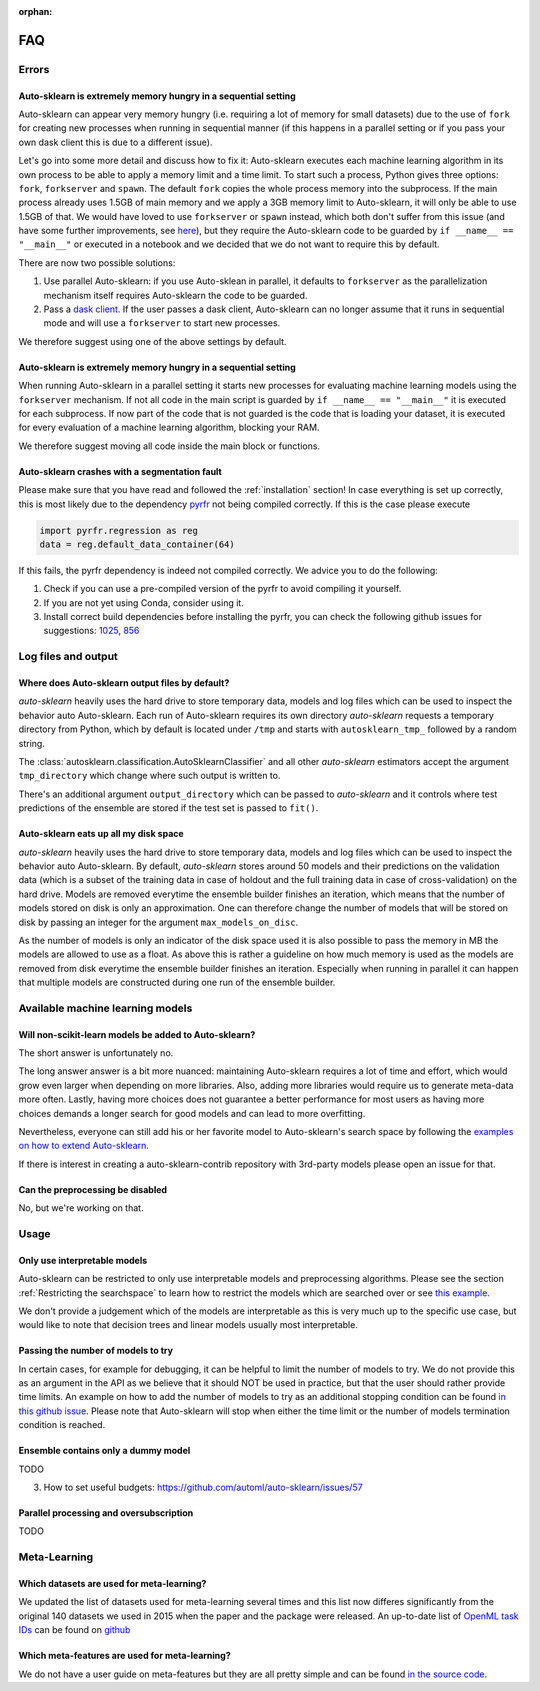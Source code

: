 :orphan:

.. _manual:

===
FAQ
===

Errors
======

Auto-sklearn is extremely memory hungry in a sequential setting
---------------------------------------------------------------

Auto-sklearn can appear very memory hungry (i.e. requiring a lot of memory for small datasets) due
to the use of ``fork`` for creating new processes when running in sequential manner (if this
happens in a parallel setting or if you pass your own dask client this is due to a different
issue).

Let's go into some more detail and discuss how to fix it:
Auto-sklearn executes each machine learning algorithm in its own process to be able to apply a
memory limit and a time limit. To start such a process, Python gives three options: ``fork``,
``forkserver`` and ``spawn``. The default ``fork`` copies the whole process memory into the
subprocess. If the main process already uses 1.5GB of main memory and we apply a 3GB memory
limit to Auto-sklearn, it will only be able to use 1.5GB of that. We would have loved to use
``forkserver`` or ``spawn`` instead, which both don't suffer from this issue (and have some
further improvements, see `here <https://pythonspeed.com/articles/python-multiprocessing/>`_), but
they require the Auto-sklearn code to be guarded by ``if __name__ == "__main__"`` or executed in a
notebook and we decided that we do not want to require this by default.

There are now two possible solutions:

1. Use parallel Auto-sklearn: if you use Auto-sklean in parallel, it defaults to ``forkserver``
   as the parallelization mechanism itself requires Auto-sklearn the code to be guarded.
2. Pass a `dask client <https://distributed.dask.org/en/latest/client.html>`_. If the user passes
   a dask client, Auto-sklearn can no longer assume that it runs in sequential mode and will use
   a ``forkserver`` to start new processes.

We therefore suggest using one of the above settings by default.

Auto-sklearn is extremely memory hungry in a sequential setting
---------------------------------------------------------------

When running Auto-sklearn in a parallel setting it starts new processes for evaluating machine
learning models using the ``forkserver`` mechanism. If not all code in the main script is guarded
by ``if __name__ == "__main__"`` it is executed for each subprocess. If now part of the code that
is not guarded is the code that is loading your dataset, it is executed for every evaluation of a
machine learning algorithm, blocking your RAM.

We therefore suggest moving all code inside the main block or functions.

Auto-sklearn crashes with a segmentation fault
----------------------------------------------

Please make sure that you have read and followed the :ref:`installation` section! In case
everything is set up correctly, this is most likely due to the dependency
`pyrfr <https://github.com/automl/random_forest_run>`_ not being compiled correctly. If this is the
case please execute

.. code:: python

    import pyrfr.regression as reg
    data = reg.default_data_container(64)

If this fails, the pyrfr dependency is indeed not compiled correctly. We advice you to do the
following:

1. Check if you can use a pre-compiled version of the pyrfr to avoid compiling it yourself.
2. If you are not yet using Conda, consider using it.
3. Install correct build dependencies before installing the pyrfr, you can check the following
   github issues for suggestions: `1025 <https://github.com/automl/auto-sklearn/issues/1025>`_,
   `856 <https://github.com/automl/auto-sklearn/issues/856>`_

Log files and output
====================

Where does Auto-sklearn output files by default?
------------------------------------------------

*auto-sklearn* heavily uses the hard drive to store temporary data, models and log files which can
be used to inspect the behavior auto Auto-sklearn. Each run of Auto-sklearn requires
its own directory *auto-sklearn* requests a temporary directory from
Python, which by default is located under ``/tmp`` and starts with ``autosklearn_tmp_`` followed
by a random string.

The :class:`autosklearn.classification.AutoSklearnClassifier` and all other *auto-sklearn*
estimators accept the argument ``tmp_directory`` which change where such output is written to.

There's an additional argument ``output_directory`` which can be passed to *auto-sklearn* and it
controls where test predictions of the ensemble are stored if the test set is passed to ``fit()``.

Auto-sklearn eats up all my disk space
--------------------------------------

*auto-sklearn* heavily uses the hard drive to store temporary data, models and log files which can
be used to inspect the behavior auto Auto-sklearn. By default, *auto-sklearn* stores around 50
models and their predictions on the validation data (which is a subset of the training data in
case of holdout and the full training data in case of cross-validation) on the hard drive. Models
are removed everytime the ensemble builder finishes an iteration, which means that the number of
models stored on disk is only an approximation. One can therefore change the number of models
that will be stored on disk by passing an integer for the argument ``max_models_on_disc``.

As the number of models is only an indicator of the disk space used it is also possible to pass
the memory in MB the models are allowed to use as a float. As above this is rather a guideline on
how much memory is used as the models are removed from disk everytime the ensemble builder
finishes an iteration. Especially when running in parallel it can happen that multiple models are
constructed during one run of the ensemble builder.

Available machine learning models
=================================

Will non-scikit-learn models be added to Auto-sklearn?
------------------------------------------------------

The short answer is unfortunately no.

The long answer answer is a bit more nuanced: maintaining Auto-sklearn requires a lot of time and
effort, which would grow even larger when depending on more libraries. Also, adding more
libraries would require us to generate meta-data more often. Lastly, having more choices does not
guarantee a better performance for most users as having more choices demands a longer search for
good models and can lead to more overfitting.

Nevertheless, everyone can still add his or her favorite model to Auto-sklearn's search space by
following the `examples on how to extend Auto-sklearn
<https://automl.github.io/auto-sklearn/master/examples/index.html#extension-examples>`_.

If there is interest in creating a auto-sklearn-contrib repository with 3rd-party models please
open an issue for that.

Can the preprocessing be disabled
---------------------------------

No, but we're working on that.

Usage
=====

Only use interpretable models
-----------------------------

Auto-sklearn can be restricted to only use interpretable models and preprocessing algorithms.
Please see the section :ref:`Restricting the searchspace` to learn how to restrict the models
which are searched over or see
`this example <examples/40_advanced/example_interpretable_models.html>`_.

We don't provide a judgement which of the models are interpretable as this is very much up to the
specific use case, but would like to note that decision trees and linear models usually most
interpretable.

Passing the number of models to try
-----------------------------------

In certain cases, for example for debugging, it can be helpful to limit the number of
models to try. We do not provide this as an argument in the API as we believe that it
should NOT be used in practice, but that the user should rather provide time limits.
An example on how to add the number of models to try as an additional stopping condition
can be found `in this github issue <https://github.com/automl/auto-sklearn/issues/451#issuecomment-376445607>`_.
Please note that Auto-sklearn will stop when either the time limit or the number of
models termination condition is reached.

Ensemble contains only a dummy model
------------------------------------

TODO

3. How to set useful budgets: https://github.com/automl/auto-sklearn/issues/57

Parallel processing and oversubscription
----------------------------------------

TODO

Meta-Learning
=============

Which datasets are used for meta-learning?
------------------------------------------

We updated the list of datasets used for meta-learning several times and this list now differes
significantly from the original 140 datasets we used in 2015 when the paper and the package were
released. An up-to-date list of `OpenML task IDs <https://docs.openml.org/#tasks>`_ can be found
on `github <https://github.com/automl/auto-sklearn/blob/master/scripts/update_metadata_util.py>`_

Which meta-features are used for meta-learning?
-----------------------------------------------

We do not have a user guide on meta-features but they are all pretty simple and can be found
`in the source code <https://github.com/automl/auto-sklearn/blob/master/autosklearn/metalearning/metafeatures/metafeatures.py>`_.
